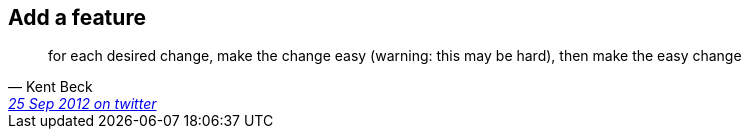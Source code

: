 
== Add a feature

[quote, Kent Beck, 'https://twitter.com/kentbeck/status/250733358307500032[25 Sep 2012 on twitter ]']
____
for each desired change, make the change easy (warning: this may be hard), then make the easy change
____
